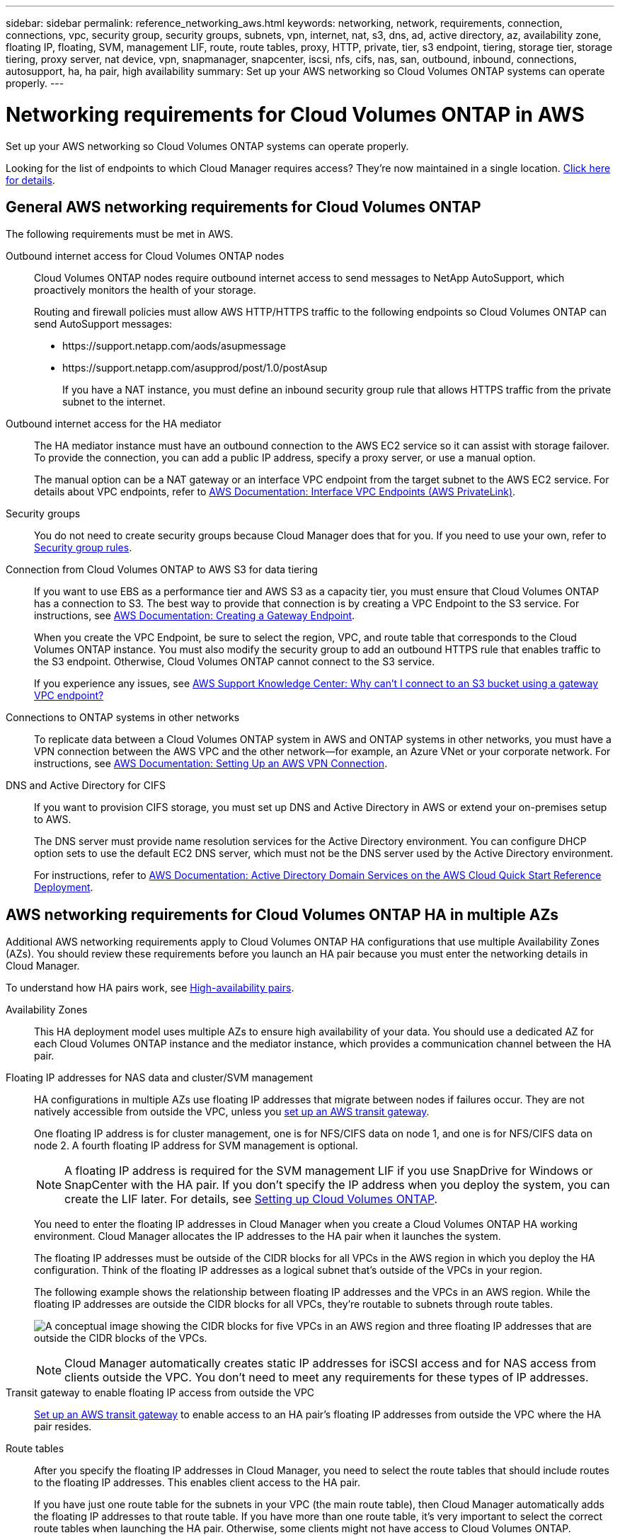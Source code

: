 ---
sidebar: sidebar
permalink: reference_networking_aws.html
keywords: networking, network, requirements, connection, connections, vpc, security group, security groups, subnets, vpn, internet, nat, s3, dns, ad, active directory, az, availability zone, floating IP, floating, SVM, management LIF, route, route tables, proxy, HTTP, private, tier, s3 endpoint, tiering, storage tier, storage tiering, proxy server, nat device, vpn, snapmanager, snapcenter, iscsi, nfs, cifs, nas, san, outbound, inbound, connections, autosupport, ha, ha pair, high availability
summary: Set up your AWS networking so Cloud Volumes ONTAP systems can operate properly.
---

= Networking requirements for Cloud Volumes ONTAP in AWS
:hardbreaks:
:nofooter:
:icons: font
:linkattrs:
:imagesdir: ./media/

[.lead]
Set up your AWS networking so Cloud Volumes ONTAP systems can operate properly.

****
Looking for the list of endpoints to which Cloud Manager requires access? They're now maintained in a single location. link:reference_networking_cloud_manager.html[Click here for details].
****

== General AWS networking requirements for Cloud Volumes ONTAP

The following requirements must be met in AWS.

Outbound internet access for Cloud Volumes ONTAP nodes::
Cloud Volumes ONTAP nodes require outbound internet access to send messages to NetApp AutoSupport, which proactively monitors the health of your storage.
+
Routing and firewall policies must allow AWS HTTP/HTTPS traffic to the following endpoints so Cloud Volumes ONTAP can send AutoSupport messages:
+
* \https://support.netapp.com/aods/asupmessage
* \https://support.netapp.com/asupprod/post/1.0/postAsup
+
If you have a NAT instance, you must define an inbound security group rule that allows HTTPS traffic from the private subnet to the internet.

Outbound internet access for the HA mediator::
The HA mediator instance must have an outbound connection to the AWS EC2 service so it can assist with storage failover. To provide the connection, you can add a public IP address, specify a proxy server, or use a manual option.
+
The manual option can be a NAT gateway or an interface VPC endpoint from the target subnet to the AWS EC2 service. For details about VPC endpoints, refer to http://docs.aws.amazon.com/AmazonVPC/latest/UserGuide/vpce-interface.html[AWS Documentation: Interface VPC Endpoints (AWS PrivateLink)^].

Security groups::
You do not need to create security groups because Cloud Manager does that for you. If you need to use your own, refer to link:reference_security_groups.html[Security group rules].

Connection from Cloud Volumes ONTAP to AWS S3 for data tiering::
If you want to use EBS as a performance tier and AWS S3 as a capacity tier, you must ensure that Cloud Volumes ONTAP has a connection to S3. The best way to provide that connection is by creating a VPC Endpoint to the S3 service. For instructions, see https://docs.aws.amazon.com/AmazonVPC/latest/UserGuide/vpce-gateway.html#create-gateway-endpoint[AWS Documentation: Creating a Gateway Endpoint^].
+
When you create the VPC Endpoint, be sure to select the region, VPC, and route table that corresponds to the Cloud Volumes ONTAP instance. You must also modify the security group to add an outbound HTTPS rule that enables traffic to the S3 endpoint. Otherwise, Cloud Volumes ONTAP cannot connect to the S3 service.
+
If you experience any issues, see https://aws.amazon.com/premiumsupport/knowledge-center/connect-s3-vpc-endpoint/[AWS Support Knowledge Center: Why can’t I connect to an S3 bucket using a gateway VPC endpoint?^]

Connections to ONTAP systems in other networks::
To replicate data between a Cloud Volumes ONTAP system in AWS and ONTAP systems in other networks, you must have a VPN connection between the AWS VPC and the other network—for example, an Azure VNet or your corporate network. For instructions, see https://docs.aws.amazon.com/AmazonVPC/latest/UserGuide/SetUpVPNConnections.html[AWS Documentation: Setting Up an AWS VPN Connection^].

DNS and Active Directory for CIFS::
If you want to provision CIFS storage, you must set up DNS and Active Directory in AWS or extend your on-premises setup to AWS.
+
The DNS server must provide name resolution services for the Active Directory environment. You can configure DHCP option sets to use the default EC2 DNS server, which must not be the DNS server used by the Active Directory environment.
+
For instructions, refer to https://s3.amazonaws.com/quickstart-reference/microsoft/activedirectory/latest/doc/Microsoft_Active_Directory_Quick_Start.pdf[AWS Documentation: Active Directory Domain Services on the AWS Cloud Quick Start Reference Deployment^].

== AWS networking requirements for Cloud Volumes ONTAP HA in multiple AZs

Additional AWS networking requirements apply to Cloud Volumes ONTAP HA configurations that use multiple Availability Zones (AZs). You should review these requirements before you launch an HA pair because you must enter the networking details in Cloud Manager.

To understand how HA pairs work, see link:concept_ha.html[High-availability pairs].

Availability Zones::
This HA deployment model uses multiple AZs to ensure high availability of your data. You should use a dedicated AZ for each Cloud Volumes ONTAP instance and the mediator instance, which provides a communication channel between the HA pair.

Floating IP addresses for NAS data and cluster/SVM management::
HA configurations in multiple AZs use floating IP addresses that migrate between nodes if failures occur. They are not natively accessible from outside the VPC, unless you link:task_setting_up_transit_gateway.html[set up an AWS transit gateway].
+
One floating IP address is for cluster management, one is for NFS/CIFS data on node 1, and one is for NFS/CIFS data on node 2. A fourth floating IP address for SVM management is optional.
+
NOTE: A floating IP address is required for the SVM management LIF if you use SnapDrive for Windows or SnapCenter with the HA pair. If you don't specify the IP address when you deploy the system, you can create the LIF later. For details, see link:task_setting_up_ontap_cloud.html[Setting up Cloud Volumes ONTAP].
+
You need to enter the floating IP addresses in Cloud Manager when you create a Cloud Volumes ONTAP HA working environment. Cloud Manager allocates the IP addresses to the HA pair when it launches the system.
+
The floating IP addresses must be outside of the CIDR blocks for all VPCs in the AWS region in which you deploy the HA configuration. Think of the floating IP addresses as a logical subnet that's outside of the VPCs in your region.
+
The following example shows the relationship between floating IP addresses and the VPCs in an AWS region. While the floating IP addresses are outside the CIDR blocks for all VPCs, they're routable to subnets through route tables.
+
image:diagram_ha_floating_ips.png[A conceptual image showing the CIDR blocks for five VPCs in an AWS region and three floating IP addresses that are outside the CIDR blocks of the VPCs.]
+
NOTE: Cloud Manager automatically creates static IP addresses for iSCSI access and for NAS access from clients outside the VPC. You don't need to meet any requirements for these types of IP addresses.

Transit gateway to enable floating IP access from outside the VPC::
link:task_setting_up_transit_gateway.html[Set up an AWS transit gateway] to enable access to an HA pair's floating IP addresses from outside the VPC where the HA pair resides.

Route tables::
After you specify the floating IP addresses in Cloud Manager, you need to select the route tables that should include routes to the floating IP addresses. This enables client access to the HA pair.
+
If you have just one route table for the subnets in your VPC (the main route table), then Cloud Manager automatically adds the floating IP addresses to that route table. If you have more than one route table, it's very important to select the correct route tables when launching the HA pair. Otherwise, some clients might not have access to Cloud Volumes ONTAP.
+
For example, you might have two subnets that are associated with different route tables. If you select route table A, but not route table B, then clients in the subnet associated with route table A can access the HA pair, but clients in the subnet associated with route table B can't.
+
For more information about route tables, refer to http://docs.aws.amazon.com/AmazonVPC/latest/UserGuide/VPC_Route_Tables.html[AWS Documentation: Route Tables^].

Connection to NetApp management tools::
To use NetApp management tools with HA configurations that are in multiple AZs, you have two connection options:

. Deploy the NetApp management tools in a different VPC and link:task_setting_up_transit_gateway.html[set up an AWS transit gateway]. The gateway enables access to the floating IP address for the cluster management interface from outside the VPC.

. Deploy the NetApp management tools in the same VPC with a similar routing configuration as NAS clients.

=== Example configuration

The following image shows an optimal HA configuration in AWS operating as an active-passive configuration:

image:diagram_ha_networking.png[Conceptual image showing components in a Cloud Volumes ONTAP HA architecture: two Cloud Volumes ONTAP nodes and a mediator instance, each in separate availability zones.]

== Sample VPC configurations

To better understand how you can deploy Cloud Manager and Cloud Volumes ONTAP in AWS, you should review the most common VPC configurations.

* A VPC with public and private subnets and a NAT device

* A VPC with a private subnet and a VPN connection to your network

=== A VPC with public and private subnets and a NAT device

This VPC configuration includes public and private subnets, an internet gateway that connects the VPC to the internet, and a NAT gateway or NAT instance in the public subnet that enables outbound internet traffic from the private subnet. In this configuration, you can run Cloud Manager in a public subnet or private subnet, but the public subnet is recommended because it allows access from hosts outside the VPC. You can then launch Cloud Volumes ONTAP instances in the private subnet.

NOTE: Instead of a NAT device, you can use an HTTP proxy to provide internet connectivity.

For more details about this scenario, refer to http://docs.aws.amazon.com/AmazonVPC/latest/UserGuide/VPC_Scenario2.html[AWS Documentation: Scenario 2: VPC with Public and Private Subnets (NAT)^].

The following graphic shows Cloud Manager running in a public subnet and single node systems running in a private subnet:

image:diagram_vpc_public_and_private.png[This illustration shows Cloud Manager and a NAT instance running in a public subnet, and Cloud Volumes ONTAP instances and a NetApp Support instance running in a private subnet.]

=== A VPC with a private subnet and a VPN connection to your network

This VPC configuration is a hybrid cloud configuration in which Cloud Volumes ONTAP becomes an extension of your private environment. The configuration includes a private subnet and a virtual private gateway with a VPN connection to your network. Routing across the VPN tunnel allows EC2 instances to access the internet through your network and firewalls. You can run Cloud Manager in the private subnet or in your data center. You would then launch Cloud Volumes ONTAP in the private subnet.

NOTE: You can also use a proxy server in this configuration to allow internet access. The proxy server can be in your data center or in AWS.

If you want to replicate data between FAS systems in your data center and Cloud Volumes ONTAP systems in AWS, you should use a VPN connection so that the link is secure.

For more details about this scenario, refer to http://docs.aws.amazon.com/AmazonVPC/latest/UserGuide/VPC_Scenario4.html[AWS Documentation: Scenario 4: VPC with a Private Subnet Only and AWS Managed VPN Access^].

The following graphic shows Cloud Manager running in your data center and single node systems running in a private subnet:

image:diagram_vpc_private.png[This illustration shows Cloud Manager running in a data center, and Cloud Volumes ONTAP instances and a NetApp Support instance running in a private subnet. There is a VPN connection between the data center and Amazon Web Services.]
